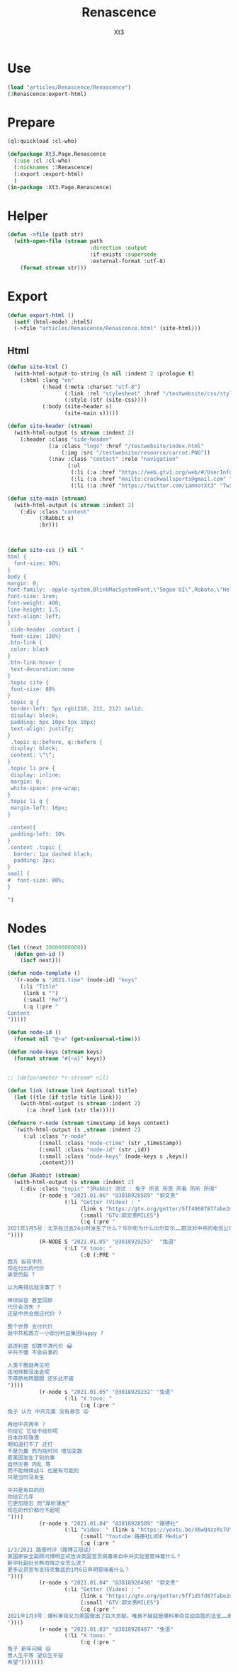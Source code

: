#+TITLE: Renascence
#+AUTHOR: Xt3

* Use
#+BEGIN_SRC lisp
(load "articles/Renascence/Renascence")
(3Renascence:export-html)
#+END_SRC
* Prepare
#+BEGIN_SRC lisp :tangle yes
(ql:quickload :cl-who)

(defpackage Xt3.Page.Renascence
  (:use :cl :cl-who)
  (:nicknames :3Renascence)
  (:export :export-html)
  )
(in-package :Xt3.Page.Renascence)

#+END_SRC


* Helper
#+BEGIN_SRC lisp :tangle yes
(defun ->file (path str)
  (with-open-file (stream path
                          :direction :output
                          :if-exists :supersede
                          :external-format :utf-8)
    (format stream str)))
#+END_SRC

* Export
#+BEGIN_SRC lisp :tangle yes
(defun export-html ()
  (setf (html-mode) :html5)
  (->file "articles/Renascence/Renascence.html" (site-html)))

#+END_SRC
** Html
#+BEGIN_SRC lisp :tangle yes
(defun site-html ()
  (with-html-output-to-string (s nil :indent 2 :prologue t)
    (:html :lang "en"
           (:head (:meta :charset "utf-8")
                  (:link :rel "stylesheet" :href "/testwebsite/css/style.css")
                  (:style (str (site-css))))
           (:body (site-header s)
                  (site-main s)))))

(defun site-header (stream)
  (with-html-output (s stream :indent 2)
    (:header :class "side-header"
             (:a :class "logo" :href "/testwebsite/index.html"
                 (:img :src "/testwebsite/resource/carrot.PNG"))
             (:nav :class "contact" :role "navigation"
                   (:ul
                    (:li (:a :href "https://web.gtv1.org/web/#/UserInfo?id=5e85cf42ca963f510b635c44" "GTV"))
                    (:li (:a :href "mailto:crackwallsports@gmail.com" "Email"))
                    (:li (:a :href "https://twitter.com/iamnotXt3" "Twitter")))))))

(defun site-main (stream)
  (with-html-output (s stream :indent 2)
    (:div :class "content"
          (3Rabbit s)
          :br)))



(defun site-css () nil "
html {
  font-size: 90%;
}
body {
margin: 0;
font-family: -apple-system,BlinkMacSystemFont,\"Segoe UI\",Roboto,\"Helvetica Neue\",Arial,sans-serif,\"Apple Color Emoji\",\"Segoe UI Emoji\",\"Segoe UI Symbol\",\"Noto Color Emoji\";
font-size: 1rem;
font-weight: 400;
line-height: 1.5;
text-align: left;
}
.side-header .contact {
 font-size: 130%}
.btn-link {
 color: black
}
.btn-link:hover {
 text-decoration:none
}
.topic cite {
 font-size: 88%
}
.topic q {
 border-left: 5px rgb(210, 212, 212) solid;
 display: block;
 padding: 5px 10px 5px 10px;
 text-align: justify;
}
 .topic q::before, q::before {
 display: block;
 content: \"\";
}
.topic li pre {
 display: inline;
 margin: 0;
 white-space: pre-wrap;
}
.topic li q {
 margin-left: 16px;
}

.content{
 padding-left: 10%
}
.content .topic {
  border: 1px dashed black;
  padding: 3px;
}
small {
#  font-size: 80%;
}

")

#+END_SRC
* Nodes
#+BEGIN_SRC lisp :tangle yes
(let ((next 30000000000))
  (defun gen-id ()
    (incf next)))

(defun node-templete ()
  '(r-node s "2021.time" (node-id) "keys"
    (:li "Title"
     (link s "")
     (:small "Ref")
     (:q (:pre "
Content
")))))

(defun node-id ()
  (format nil "@~a" (get-universal-time)))

(defun node-keys (stream keys)
  (format stream "#{~a}" keys))


;; (defparameter *r-stream* nil)

(defun link (stream link &optional title)
  (let ((tle (if title title link)))
    (with-html-output (s stream :indent 2)
      (:a :href link (str tle)))))

(defmacro r-node (stream timestamp id keys content)
  `(with-html-output (s ,stream :indent 2)
     (:ul :class "r-node"
          (:small :class "node-ctime" (str ,timestamp))
          (:small :class "node-id" (str ,id))
          (:small :class "node-keys" (node-keys s ,keys))
          ,content)))

(defun 3Rabbit (stream)
  (with-html-output (s stream :indent 2)
    (:div :class "topic" "3Rabbit 测试 : 兔子 所言 所思 所看 所听 所得"
          (r-node s "2021.01.06" "@3818928589" "郭文贵"
                  (:li "Getter (Video) : "
                       (link s "https://gtv.org/getter/5ff4968787fabe2daf31075b")
                       (:small "GTV:郭文贵MILES")
                       (:q (:pre "
2021年1月5号：北京在过去24小时发生了什么？华尔街为什么出尔反尔……取消对中共的电信公司的制裁，一切都已经开始！
"))))
          (R-NODE S "2021.01.05" "@3818929253"  "兔语"
                  (:LI "X tooo: "
                       (:Q (:PRE "
西方 纵容中共
现在付出的代价
承受的起 ?

以为离得远就没事了 ? 

继续纵容 甚至回舔
代价会消失 ?
还是中共会偿还代价 ?

整个世界 支付代价
就中共和西方一小部分利益集团Happy ?

追逐利益 却算不清代价 😂
中共不傻 不会白拿的

人类干脆就再见吧
连地球都没出去呢
不停原地转圈圈 还乐此不疲
"))))
          (r-node s "2021.01.05" "@3818929232" "兔语"
                  (:li "X tooo: "
                       (:q (:pre "
兔子 认为 中共完蛋 没有悬念 😄

再给中共两年 ?
你给它 它给不给你呢
日本炸珍珠港
明知道打不了 还打
不是为赢 而为拖时间 增加变数
若美国发生了别的事
自然灾害 内乱 等
而不能继续战斗 也是有可能的
只是当时没发生

中共是有目的的
你给它几年
它更加隐忍 而“厚积薄发”
现在的代价都付不起呢
"))))
          (r-node s "2021.01.04" "@3818928509" "路德社"
                  (:li "Video: " (link s "https://youtu.be/X6wQ4zzRs7U")
                       (:small "Youtube:路德社LUDE Media")
                       (:q (:pre "
1/3/2021 路德时评（路博艾冠谈）：
美国家安全副顾问博明正式告诉英国官员病毒来自中共实验室意味着什么？
新华社副社长熊向晖之女怎么说？
更多议员宣布支持克鲁兹的1月6日声明意味着什么？
"))))
          (r-node s "2021.01.04" "@3818928498" "郭文贵"
                  (:li "Getter (Video) : "
                       (link s "https://gtv.org/getter/5ff1d5fd87fabe2daf2fdc75")
                       (:small "GTV:郭文贵MILES")
                       (:q (:pre "
2021年1月3号：爆料革命又为美国做出了巨大贡献。唯真不破就是爆料革命百战百胜的法宝……爆料革命的跟随者将如海啸般的爆发，一切都已经开始！
"))))
          (r-node s "2021.01.03" "@3818928487" "兔语"
                  (:li "X tooo: "
                       (:q (:pre "
兔子 新年问候 😄
愿人生平等 望众生平安
希望")))))))


#+END_SRC

